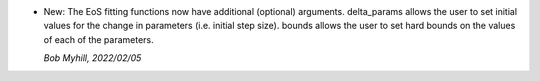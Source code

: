 * New: The EoS fitting functions now have additional (optional)
  arguments. delta_params allows the user to set initial values for the
  change in parameters (i.e. initial step size). bounds allows the user
  to set hard bounds on the values of each of the parameters.

  *Bob Myhill, 2022/02/05*
